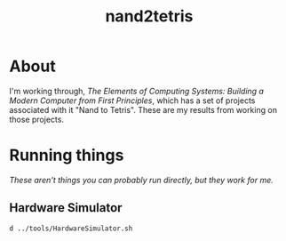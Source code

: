 #+TITLE: nand2tetris

* About
I'm working through, /The Elements of Computing Systems: Building a Modern Computer from First Principles/, which has a set of projects associated with it "Nand to Tetris". These are my results from working on those projects.

* Running things
/These aren't things you can probably run directly, but they work for me./
** Hardware Simulator
#+BEGIN_SRC bash
d ../tools/HardwareSimulator.sh
#+END_SRC
